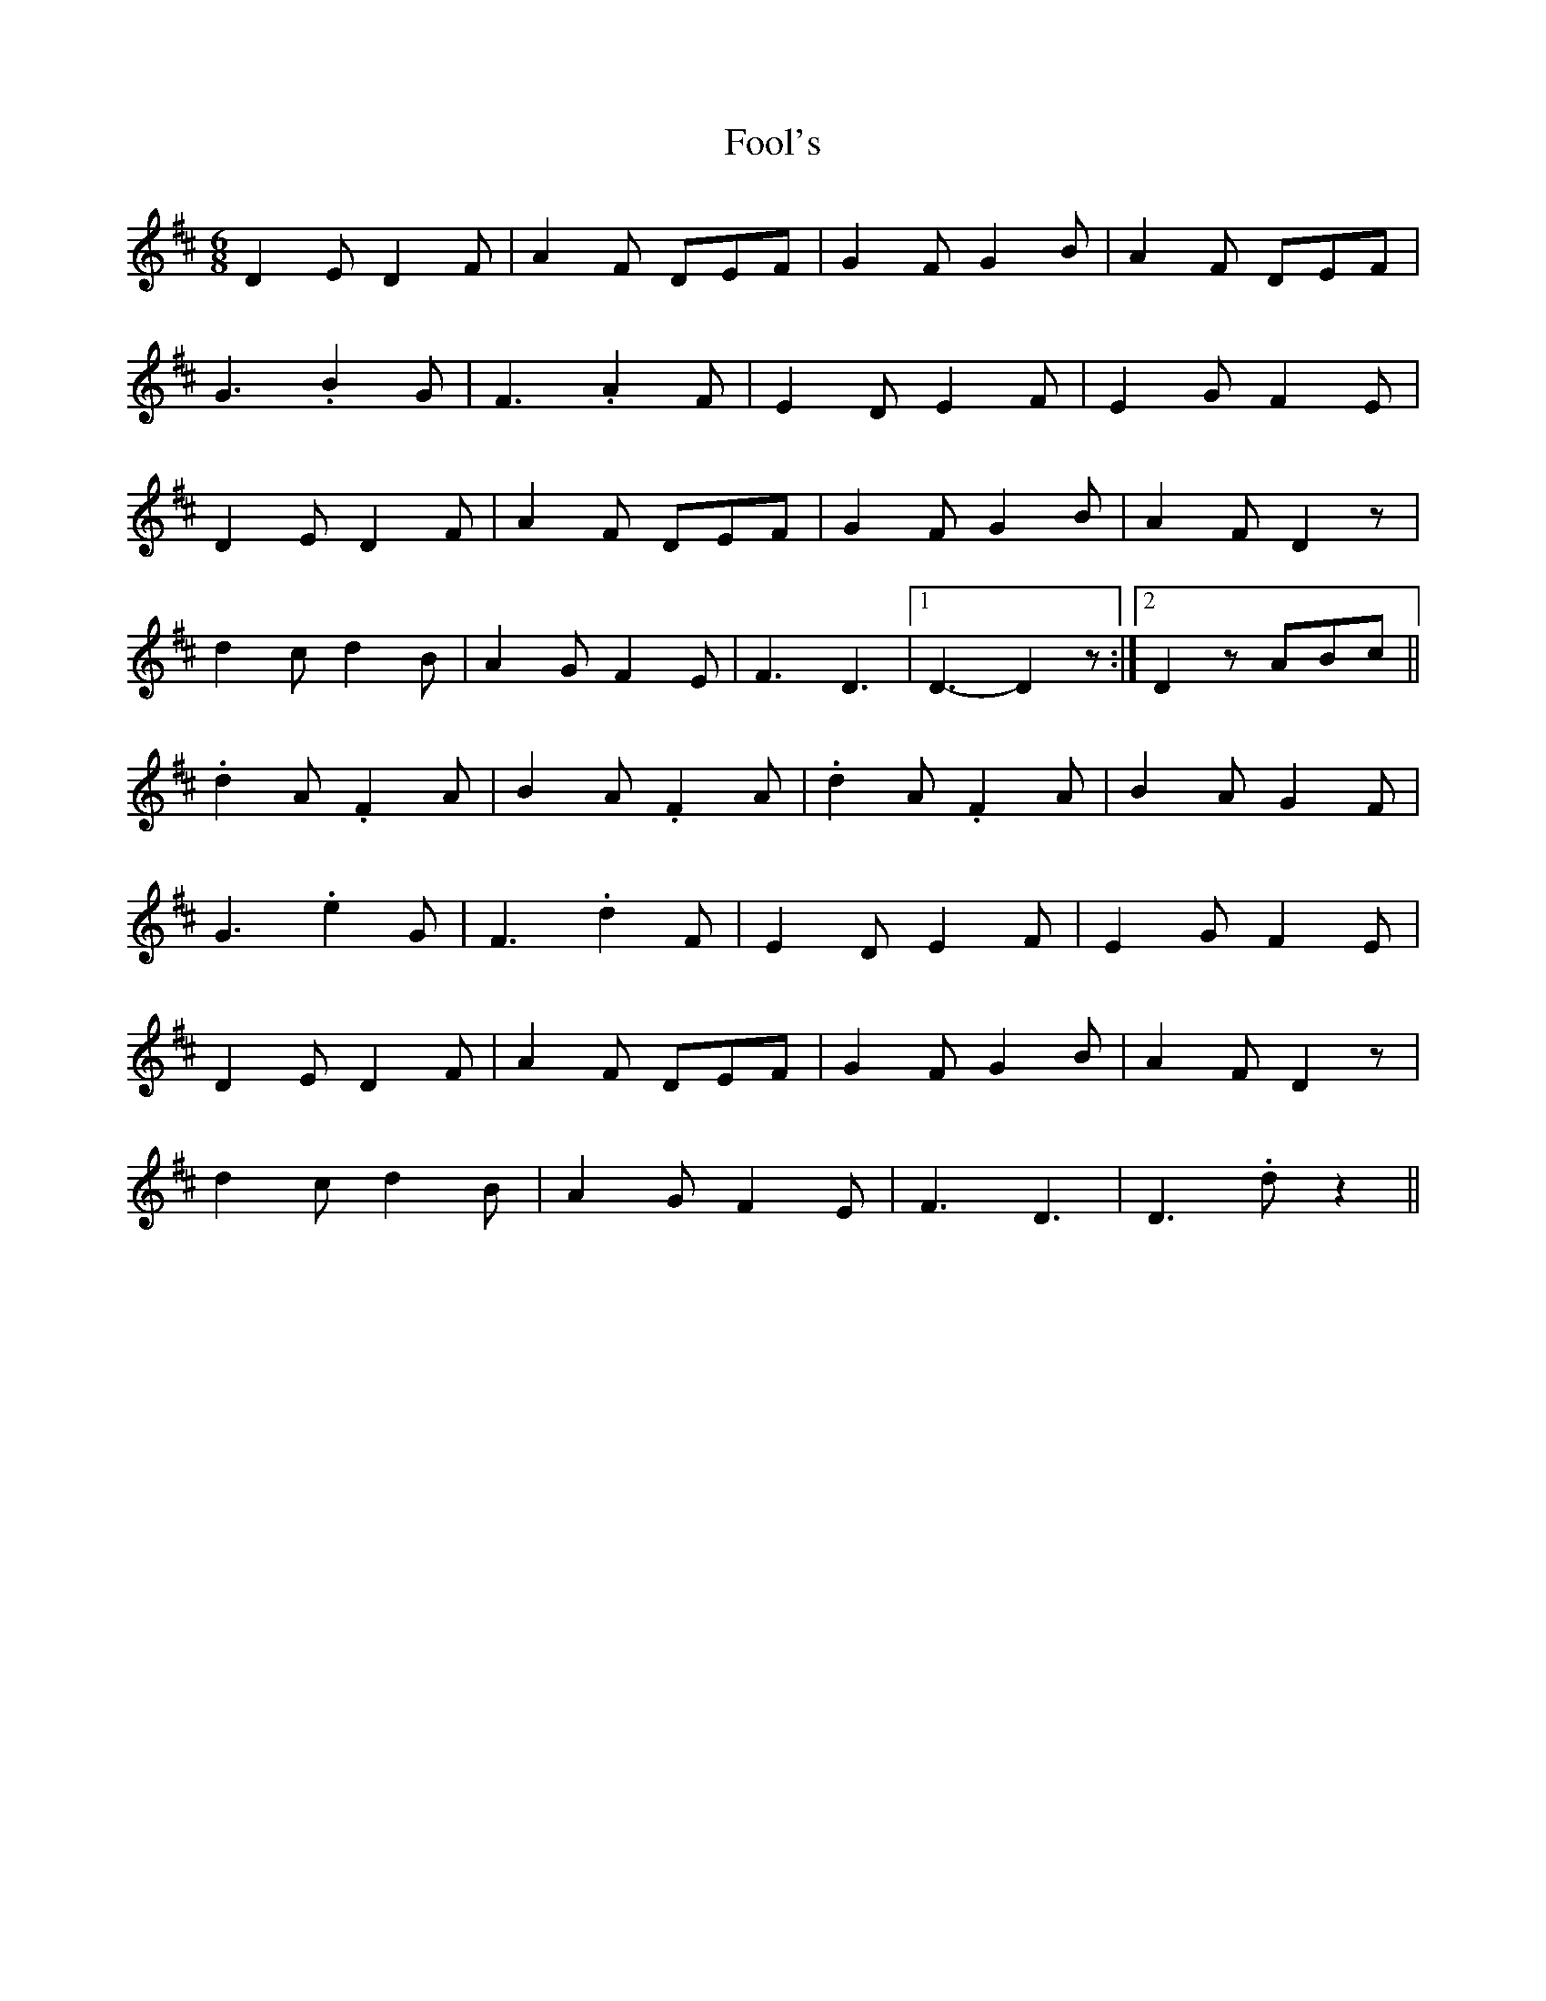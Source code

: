 X: 13675
T: Fool's
R: jig
M: 6/8
K: Dmajor
D2E D2F|A2F DEF|G2F G2B|A2F DEF|
G3 .B2G|F3 .A2 F|E2D E2F|E2G F2E|
D2E D2F|A2F DEF|G2F G2B|A2F D2z|
d2c d2B|A2G F2E|F3 D3|1 D3- D2z:|2 D2z ABc||
.d2A .F2A|B2A .F2A|.d2A .F2A|B2A G2F|
G3 .e2G|F3 .d2F|E2D E2F|E2G F2E|
D2E D2F|A2F DEF|G2F G2B|A2F D2z|
d2c d2B|A2G F2E|F3 D3|D3 .dz2||

